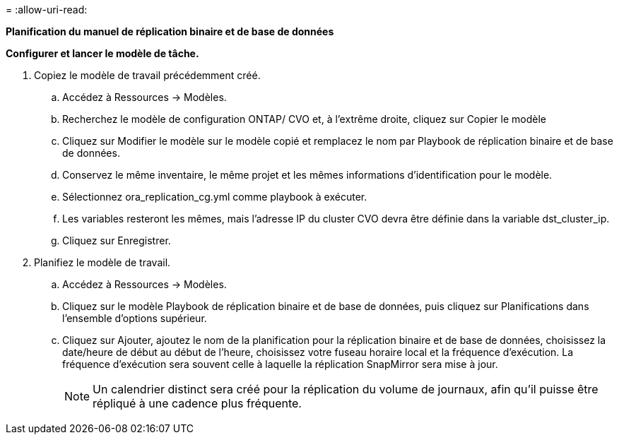 = 
:allow-uri-read: 


[.underline]*Planification du manuel de réplication binaire et de base de données*

*Configurer et lancer le modèle de tâche.*

. Copiez le modèle de travail précédemment créé.
+
.. Accédez à Ressources → Modèles.
.. Recherchez le modèle de configuration ONTAP/ CVO et, à l'extrême droite, cliquez sur Copier le modèle
.. Cliquez sur Modifier le modèle sur le modèle copié et remplacez le nom par Playbook de réplication binaire et de base de données.
.. Conservez le même inventaire, le même projet et les mêmes informations d'identification pour le modèle.
.. Sélectionnez ora_replication_cg.yml comme playbook à exécuter.
.. Les variables resteront les mêmes, mais l'adresse IP du cluster CVO devra être définie dans la variable dst_cluster_ip.
.. Cliquez sur Enregistrer.


. Planifiez le modèle de travail.
+
.. Accédez à Ressources → Modèles.
.. Cliquez sur le modèle Playbook de réplication binaire et de base de données, puis cliquez sur Planifications dans l’ensemble d’options supérieur.
.. Cliquez sur Ajouter, ajoutez le nom de la planification pour la réplication binaire et de base de données, choisissez la date/heure de début au début de l'heure, choisissez votre fuseau horaire local et la fréquence d'exécution.  La fréquence d'exécution sera souvent celle à laquelle la réplication SnapMirror sera mise à jour.
+

NOTE: Un calendrier distinct sera créé pour la réplication du volume de journaux, afin qu'il puisse être répliqué à une cadence plus fréquente.




